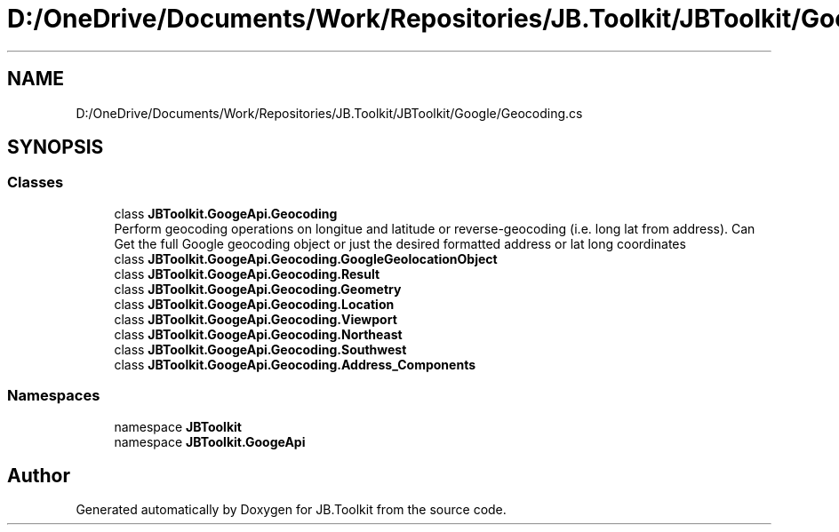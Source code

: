 .TH "D:/OneDrive/Documents/Work/Repositories/JB.Toolkit/JBToolkit/Google/Geocoding.cs" 3 "Mon Aug 31 2020" "JB.Toolkit" \" -*- nroff -*-
.ad l
.nh
.SH NAME
D:/OneDrive/Documents/Work/Repositories/JB.Toolkit/JBToolkit/Google/Geocoding.cs
.SH SYNOPSIS
.br
.PP
.SS "Classes"

.in +1c
.ti -1c
.RI "class \fBJBToolkit\&.GoogeApi\&.Geocoding\fP"
.br
.RI "Perform geocoding operations on longitue and latitude or reverse-geocoding (i\&.e\&. long lat from address)\&. Can Get the full Google geocoding object or just the desired formatted address or lat long coordinates "
.ti -1c
.RI "class \fBJBToolkit\&.GoogeApi\&.Geocoding\&.GoogleGeolocationObject\fP"
.br
.ti -1c
.RI "class \fBJBToolkit\&.GoogeApi\&.Geocoding\&.Result\fP"
.br
.ti -1c
.RI "class \fBJBToolkit\&.GoogeApi\&.Geocoding\&.Geometry\fP"
.br
.ti -1c
.RI "class \fBJBToolkit\&.GoogeApi\&.Geocoding\&.Location\fP"
.br
.ti -1c
.RI "class \fBJBToolkit\&.GoogeApi\&.Geocoding\&.Viewport\fP"
.br
.ti -1c
.RI "class \fBJBToolkit\&.GoogeApi\&.Geocoding\&.Northeast\fP"
.br
.ti -1c
.RI "class \fBJBToolkit\&.GoogeApi\&.Geocoding\&.Southwest\fP"
.br
.ti -1c
.RI "class \fBJBToolkit\&.GoogeApi\&.Geocoding\&.Address_Components\fP"
.br
.in -1c
.SS "Namespaces"

.in +1c
.ti -1c
.RI "namespace \fBJBToolkit\fP"
.br
.ti -1c
.RI "namespace \fBJBToolkit\&.GoogeApi\fP"
.br
.in -1c
.SH "Author"
.PP 
Generated automatically by Doxygen for JB\&.Toolkit from the source code\&.
